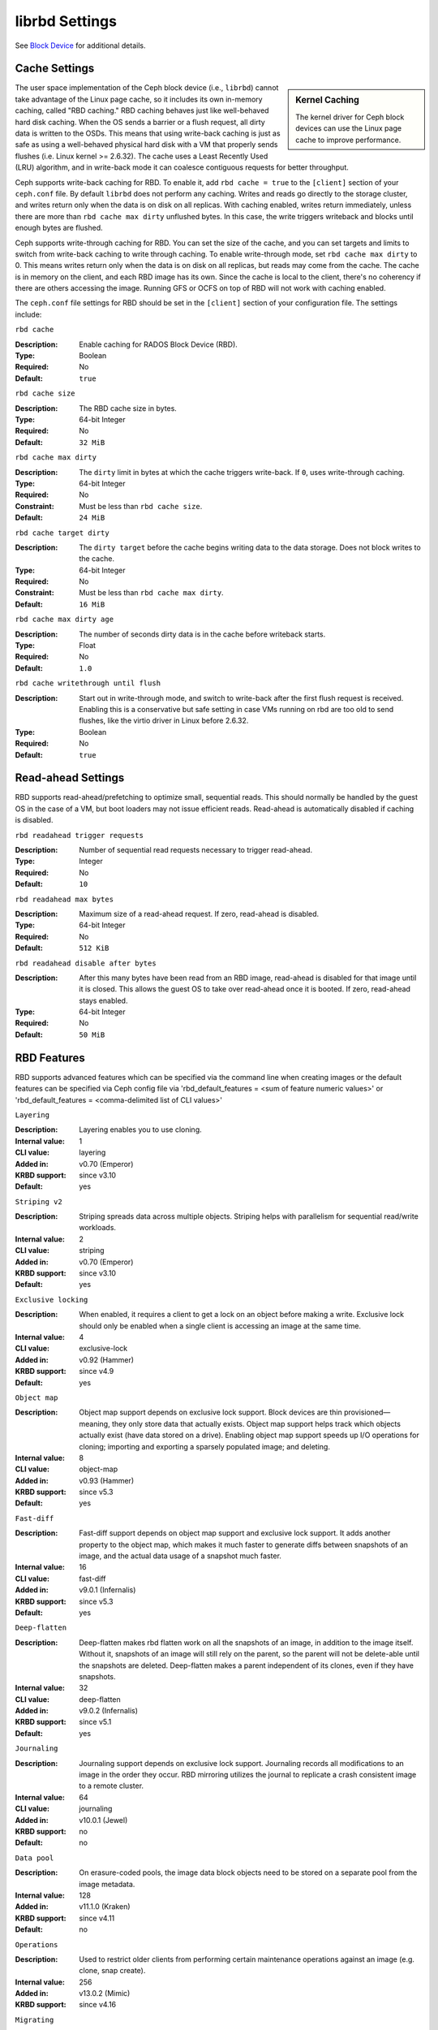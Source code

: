 =======================
 librbd Settings
=======================

See `Block Device`_ for additional details.

Cache Settings
=======================

.. sidebar:: Kernel Caching

	The kernel driver for Ceph block devices can use the Linux page cache to 
	improve performance.

The user space implementation of the Ceph block device (i.e., ``librbd``) cannot
take advantage of the Linux page cache, so it includes its own in-memory
caching, called "RBD caching." RBD caching behaves just like well-behaved hard
disk caching.  When the OS sends a barrier or a flush request, all dirty data is
written to the OSDs. This means that using write-back caching is just as safe as
using a well-behaved physical hard disk with a VM that properly sends flushes
(i.e. Linux kernel >= 2.6.32). The cache uses a Least Recently Used (LRU)
algorithm, and in write-back mode it  can coalesce contiguous requests for
better throughput.

.. versionadded:: 0.46

Ceph supports write-back caching for RBD. To enable it, add  ``rbd cache =
true`` to the ``[client]`` section of your ``ceph.conf`` file. By default
``librbd`` does not perform any caching. Writes and reads go directly to the
storage cluster, and writes return only when the data is on disk on all
replicas. With caching enabled, writes return immediately, unless there are more
than ``rbd cache max dirty`` unflushed bytes. In this case, the write triggers
writeback and blocks until enough bytes are flushed.

.. versionadded:: 0.47

Ceph supports write-through caching for RBD. You can set the size of
the cache, and you can set targets and limits to switch from
write-back caching to write through caching. To enable write-through
mode, set ``rbd cache max dirty`` to 0. This means writes return only
when the data is on disk on all replicas, but reads may come from the
cache. The cache is in memory on the client, and each RBD image has
its own.  Since the cache is local to the client, there's no coherency
if there are others accessing the image. Running GFS or OCFS on top of
RBD will not work with caching enabled.

The ``ceph.conf`` file settings for RBD should be set in the ``[client]``
section of your configuration file. The settings include: 


``rbd cache``

:Description: Enable caching for RADOS Block Device (RBD).
:Type: Boolean
:Required: No
:Default: ``true``


``rbd cache size``

:Description: The RBD cache size in bytes.
:Type: 64-bit Integer
:Required: No
:Default: ``32 MiB``


``rbd cache max dirty``

:Description: The ``dirty`` limit in bytes at which the cache triggers write-back.  If ``0``, uses write-through caching.
:Type: 64-bit Integer
:Required: No
:Constraint: Must be less than ``rbd cache size``.
:Default: ``24 MiB``


``rbd cache target dirty``

:Description: The ``dirty target`` before the cache begins writing data to the data storage. Does not block writes to the cache.
:Type: 64-bit Integer
:Required: No
:Constraint: Must be less than ``rbd cache max dirty``.
:Default: ``16 MiB``


``rbd cache max dirty age``

:Description: The number of seconds dirty data is in the cache before writeback starts. 
:Type: Float
:Required: No
:Default: ``1.0``

.. versionadded:: 0.60

``rbd cache writethrough until flush``

:Description: Start out in write-through mode, and switch to write-back after the first flush request is received. Enabling this is a conservative but safe setting in case VMs running on rbd are too old to send flushes, like the virtio driver in Linux before 2.6.32.
:Type: Boolean
:Required: No
:Default: ``true``

.. _Block Device: ../../rbd


Read-ahead Settings
=======================

.. versionadded:: 0.86

RBD supports read-ahead/prefetching to optimize small, sequential reads.
This should normally be handled by the guest OS in the case of a VM,
but boot loaders may not issue efficient reads.
Read-ahead is automatically disabled if caching is disabled.


``rbd readahead trigger requests``

:Description: Number of sequential read requests necessary to trigger read-ahead.
:Type: Integer
:Required: No
:Default: ``10``


``rbd readahead max bytes``

:Description: Maximum size of a read-ahead request.  If zero, read-ahead is disabled.
:Type: 64-bit Integer
:Required: No
:Default: ``512 KiB``


``rbd readahead disable after bytes``

:Description: After this many bytes have been read from an RBD image, read-ahead is disabled for that image until it is closed.  This allows the guest OS to take over read-ahead once it is booted.  If zero, read-ahead stays enabled.
:Type: 64-bit Integer
:Required: No
:Default: ``50 MiB``


RBD Features
============

RBD supports advanced features which can be specified via the command line when creating images or the default features can be specified via Ceph config file via 'rbd_default_features = <sum of feature numeric values>' or 'rbd_default_features = <comma-delimited list of CLI values>'

``Layering``

:Description: Layering enables you to use cloning.
:Internal value: 1
:CLI value: layering
:Added in: v0.70 (Emperor)
:KRBD support: since v3.10
:Default: yes

``Striping v2``

:Description: Striping spreads data across multiple objects. Striping helps with parallelism for sequential read/write workloads.
:Internal value: 2
:CLI value: striping
:Added in: v0.70 (Emperor)
:KRBD support: since v3.10
:Default: yes

``Exclusive locking``

:Description: When enabled, it requires a client to get a lock on an object before making a write. Exclusive lock should only be enabled when a single client is accessing an image at the same time. 
:Internal value: 4
:CLI value: exclusive-lock
:Added in: v0.92 (Hammer)
:KRBD support: since v4.9
:Default: yes

``Object map``

:Description: Object map support depends on exclusive lock support. Block devices are thin provisioned—meaning, they only store data that actually exists. Object map support helps track which objects actually exist (have data stored on a drive). Enabling object map support speeds up I/O operations for cloning; importing and exporting a sparsely populated image; and deleting.
:Internal value: 8
:CLI value: object-map
:Added in: v0.93 (Hammer)
:KRBD support: since v5.3
:Default: yes


``Fast-diff``

:Description: Fast-diff support depends on object map support and exclusive lock support. It adds another property to the object map, which makes it much faster to generate diffs between snapshots of an image, and the actual data usage of a snapshot much faster.
:Internal value: 16
:CLI value: fast-diff
:Added in: v9.0.1 (Infernalis)
:KRBD support: since v5.3
:Default: yes


``Deep-flatten``

:Description: Deep-flatten makes rbd flatten work on all the snapshots of an image, in addition to the image itself. Without it, snapshots of an image will still rely on the parent, so the parent will not be delete-able until the snapshots are deleted. Deep-flatten makes a parent independent of its clones, even if they have snapshots.
:Internal value: 32
:CLI value: deep-flatten
:Added in: v9.0.2 (Infernalis)
:KRBD support: since v5.1
:Default: yes


``Journaling``

:Description: Journaling support depends on exclusive lock support. Journaling records all modifications to an image in the order they occur. RBD mirroring utilizes the journal to replicate a crash consistent image to a remote cluster.
:Internal value: 64
:CLI value: journaling
:Added in: v10.0.1 (Jewel)
:KRBD support: no
:Default: no


``Data pool``

:Description: On erasure-coded pools, the image data block objects need to be stored on a separate pool from the image metadata.
:Internal value: 128
:Added in: v11.1.0 (Kraken)
:KRBD support: since v4.11
:Default: no


``Operations``

:Description: Used to restrict older clients from performing certain maintenance operations against an image (e.g. clone, snap create).
:Internal value: 256
:Added in: v13.0.2 (Mimic)
:KRBD support: since v4.16


``Migrating``

:Description: Used to restrict older clients from opening an image when it is in migration state.
:Internal value: 512
:Added in: v14.0.1 (Nautilus)
:KRBD support: no


RBD QOS Settings
================

RBD supports limiting per image IO, controlled by the following
settings.

``rbd qos iops limit``

:Description: The desired limit of IO operations per second.
:Type: Unsigned Integer
:Required: No
:Default: ``0``


``rbd qos bps limit``

:Description: The desired limit of IO bytes per second.
:Type: Unsigned Integer
:Required: No
:Default: ``0``


``rbd qos read iops limit``

:Description: The desired limit of read operations per second.
:Type: Unsigned Integer
:Required: No
:Default: ``0``


``rbd qos write iops limit``

:Description: The desired limit of write operations per second.
:Type: Unsigned Integer
:Required: No
:Default: ``0``


``rbd qos read bps limit``

:Description: The desired limit of read bytes per second.
:Type: Unsigned Integer
:Required: No
:Default: ``0``


``rbd qos write bps limit``

:Description: The desired limit of write bytes per second.
:Type: Unsigned Integer
:Required: No
:Default: ``0``


``rbd qos iops burst``

:Description: The desired burst limit of IO operations.
:Type: Unsigned Integer
:Required: No
:Default: ``0``


``rbd qos bps burst``

:Description: The desired burst limit of IO bytes.
:Type: Unsigned Integer
:Required: No
:Default: ``0``


``rbd qos read iops burst``

:Description: The desired burst limit of read operations.
:Type: Unsigned Integer
:Required: No
:Default: ``0``


``rbd qos write iops burst``

:Description: The desired burst limit of write operations.
:Type: Unsigned Integer
:Required: No
:Default: ``0``


``rbd qos read bps burst``

:Description: The desired burst limit of read bytes.
:Type: Unsigned Integer
:Required: No
:Default: ``0``


``rbd qos write bps burst``

:Description: The desired burst limit of write bytes.
:Type: Unsigned Integer
:Required: No
:Default: ``0``


``rbd qos schedule tick min``

:Description: The minimum schedule tick (in milliseconds) for QoS.
:Type: Unsigned Integer
:Required: No
:Default: ``50``
